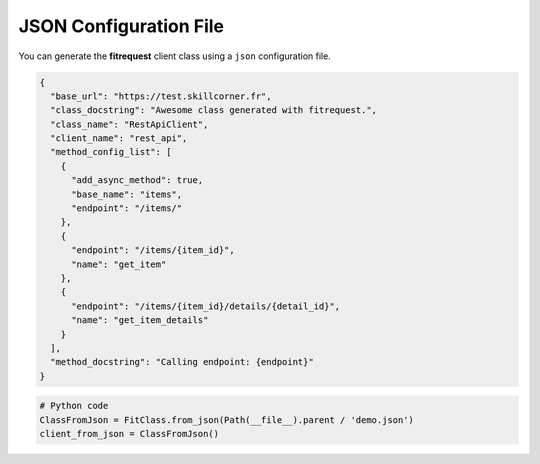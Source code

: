 JSON Configuration File
"""""""""""""""""""""""

You can generate the **fitrequest** client class using a ``json`` configuration file.

.. code-block:: json

  {
    "base_url": "https://test.skillcorner.fr",
    "class_docstring": "Awesome class generated with fitrequest.",
    "class_name": "RestApiClient",
    "client_name": "rest_api",
    "method_config_list": [
      {
        "add_async_method": true,
        "base_name": "items",
        "endpoint": "/items/"
      },
      {
        "endpoint": "/items/{item_id}",
        "name": "get_item"
      },
      {
        "endpoint": "/items/{item_id}/details/{detail_id}",
        "name": "get_item_details"
      }
    ],
    "method_docstring": "Calling endpoint: {endpoint}"
  }

.. code-block:: python

    # Python code
    ClassFromJson = FitClass.from_json(Path(__file__).parent / 'demo.json')
    client_from_json = ClassFromJson()
